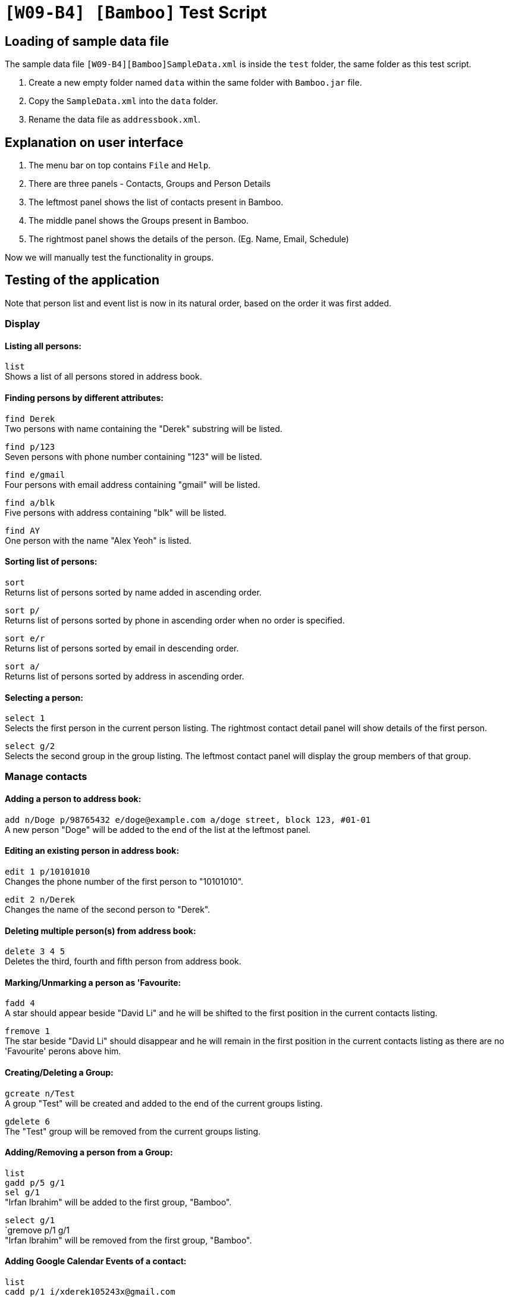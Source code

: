= `[W09-B4] [Bamboo]` Test Script

== Loading of sample data file
The sample data file `[W09-B4][Bamboo]SampleData.xml` is inside the `test` folder, the same folder as this test script. +

. Create a new empty folder named `data` within the same folder with `Bamboo.jar` file.
. Copy the `SampleData.xml` into the `data` folder.
. Rename the data file as `addressbook.xml`.

== Explanation on user interface

. The menu bar on top contains `File` and `Help`.
. There are three panels - Contacts, Groups and Person Details
. The leftmost panel shows the list of contacts present in Bamboo.
. The middle panel shows the Groups present in Bamboo.
. The rightmost panel shows the details of the person. (Eg. Name, Email, Schedule)

Now we will manually test the functionality in groups.

== Testing of the application

Note that person list and event list is now in its natural order, based on the order it was first added.

=== Display

==== Listing all persons:

`list` +
Shows a list of all persons stored in address book.

==== Finding persons by different attributes:

`find Derek` +
Two persons with name containing the "Derek" substring will be listed.

`find p/123` +
Seven persons with phone number containing "123" will be listed.

`find e/gmail` +
Four persons with email address containing "gmail" will be listed. 

`find a/blk` +
Five persons with address containing "blk" will be listed. 

`find AY` +
One person with the name "Alex Yeoh" is listed. 

==== Sorting list of persons:

`sort` +
Returns list of persons sorted by name added in ascending order. 

`sort p/` +
Returns list of persons sorted by phone in ascending order when no order is specified. 

`sort e/r` +
Returns list of persons sorted by email in descending order. 

`sort a/` +
Returns list of persons sorted by address in ascending order. 

==== Selecting a person:

`select 1` +
Selects the first person in the current person listing. The rightmost contact detail panel will show details of the first person.

`select g/2` +
Selects the second group in the group listing. The leftmost contact panel will display the group members of that group.

=== Manage contacts

==== Adding a person to address book:

`add n/Doge p/98765432 e/doge@example.com a/doge street, block 123, #01-01` +
A new person "Doge" will be added to the end of the list at the leftmost panel.

==== Editing an existing person in address book:

`edit 1 p/10101010` +
Changes the phone number of the first person to "10101010".

`edit 2 n/Derek` +
Changes the name of the second person to "Derek".

==== Deleting multiple person(s) from address book:

`delete 3 4 5` +
Deletes the third, fourth and fifth person from address book. 

==== Marking/Unmarking a person as 'Favourite:

`fadd 4` +
A star should appear beside "David Li" and he will be shifted to the first position in the current contacts listing.

`fremove 1` +
The star beside "David Li" should disappear and he will remain in the first position in the current contacts listing as there are no 'Favourite' perons above him.

==== Creating/Deleting a Group:

`gcreate n/Test` +
A group "Test" will be created and added to the end of the current groups listing. 

`gdelete 6` +
The "Test" group will be removed from the current groups listing.

==== Adding/Removing a person from a Group:

`list` +
`gadd p/5 g/1` +
`sel g/1` +
"Irfan Ibrahim" will be added to the first group, "Bamboo".

`select g/1` +
`gremove p/1 g/1 + 
"Irfan Ibrahim" will be removed from the first group, "Bamboo".

==== Adding Google Calendar Events of a contact:
`list` +
`cadd p/1 i/xderek105243x@gmail.com` +
`select 1` +
A list of events from xderek105243x@gmail.com will be added to the contact's schedule list.

==== Adding an event to a contact's schedule list:
`list` +
`eadd p/2 n/CS2103 Meeting s/2017-11-23 10:30 e/2017-11-23 11:45 d/Prepare for Demo` +
`select 2` +
A event "CS2103 Meeting" with the details above will be added to the second person in the contacts listing.

==== Removing event(s) from a contact's schedule list:
`list` +
`select 2` +
`edelete p/2 e/1` +
The event "CS2103 Meeting" is removed from the schedule list of the second person in the contacts listing.

===== Adding/Removing a profile picture to a contact:
`list` +
`ppset 1 fp/[file path of png/jpg]
`select 1`+
Download any png from the web run the command above with the respective file path.
The profile picture of the first person in the contact list should change.

`list` +
`ppreset 1` +
`select 1` +
The profile picture of the first contact will be set to the default profile picture.


==== Clearing all entries:

`clear`
Clears all entries from the address book. Person list panel, person detail panel and event list panel will be cleared.

=== General commands

==== Undoing previous command:

`undo` +
Restores the address book to the state before the previous _undoable_ command was executed.

==== Redoing the previously undone command:

`redo` +
Reverses the most recent "undo" command. +
`undo` +
Restores the address book data to the state before the previous _undoable_ command is executed for further testing.

==== Viewing the command usage:

`help clear` +
The usage of "clear" command will be shown in the result box.

`help` +
The help window will be shown.

==== Listing entered commands:

`history` +
Lists all the commands entered in reverse chronological order.

=== Exit

==== Exiting the program:

`exit` +
Exits the program and finish the manual testing.
